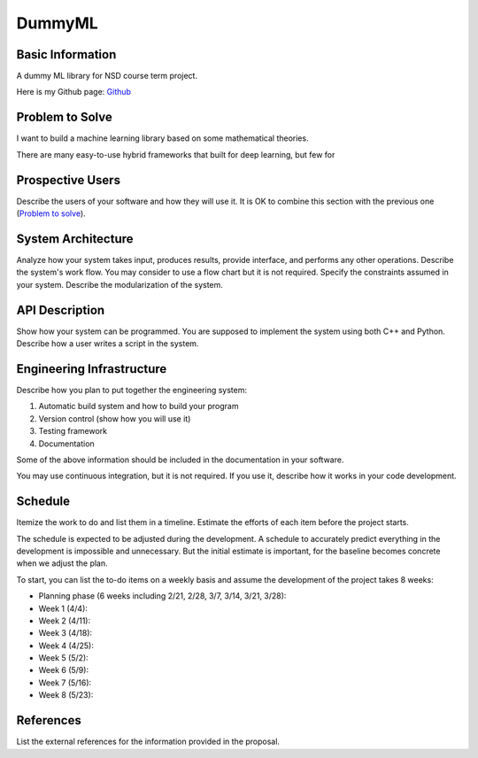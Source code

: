 ========================
DummyML
========================



Basic Information
=================

A dummy ML library for NSD course term project.

Here is my Github page: `Github`_

Problem to Solve
================

I want to build a machine learning library based on some mathematical theories.

There are many easy-to-use hybrid frameworks that built for deep learning, 
but few for 

Prospective Users
=================

Describe the users of your software and how they will use it.  It is OK to
combine this section with the previous one (`Problem to solve`_).

System Architecture
===================

Analyze how your system takes input, produces results, provide interface, and
performs any other operations.  Describe the system's work flow.  You may
consider to use a flow chart but it is not required.  Specify the constraints
assumed in your system.  Describe the modularization of the system.

API Description
===============

Show how your system can be programmed.  You are supposed to implement the
system using both C++ and Python.  Describe how a user writes a script in the
system.

Engineering Infrastructure
==========================

Describe how you plan to put together the engineering system:

1. Automatic build system and how to build your program
2. Version control (show how you will use it)
3. Testing framework
4. Documentation

Some of the above information should be included in the documentation in your
software.

You may use continuous integration, but it is not required.  If you use it,
describe how it works in your code development.

Schedule
========

Itemize the work to do and list them in a timeline.  Estimate the efforts of
each item before the project starts.

The schedule is expected to be adjusted during the development.  A schedule to
accurately predict everything in the development is impossible and unnecessary.
But the initial estimate is important, for the baseline becomes concrete when
we adjust the plan.

To start, you can list the to-do items on a weekly basis and assume the
development of the project takes 8 weeks:

* Planning phase (6 weeks including 2/21, 2/28, 3/7, 3/14, 3/21, 3/28):
* Week 1 (4/4):
* Week 2 (4/11):
* Week 3 (4/18):
* Week 4 (4/25):
* Week 5 (5/2):
* Week 6 (5/9):
* Week 7 (5/16):
* Week 8 (5/23):

References
==========

List the external references for the information provided in the proposal.

.. _Github: https://github.com/BlenderWang9487/DummyML.git